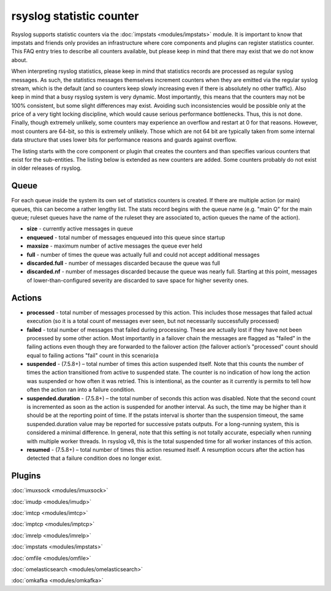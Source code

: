 rsyslog statistic counter
=========================

Rsyslog supports statistic counters via the :doc:`impstats <modules/impstats>` module.
It is important to know that impstats and friends only provides an infrastructure
where core components and plugins can register statistics counter. This FAQ entry
tries to describe all counters available, but please keep in mind that there may exist
that we  do not know about.

When interpreting rsyslog statistics, please keep in mind that statistics records are
processed as regular syslog messages. As such, the statistics messages themselves
increment counters when they are emitted via the regular syslog stream, which is the
default (and so counters keep slowly increasing even if there is absolutely no other
traffic). Also keep in mind that a busy rsyslog system is very dynamic. Most
importantly, this means that the counters may not be 100% consistent, but some slight
differences may exist. Avoiding such inconsistencies would be possible only at the
price of a very tight locking discipline, which would cause serious performance
bottlenecks. Thus, this is not done. Finally, though extremely unlikely, some counters
may experience an overflow and restart at 0 for that reasons. However, most counters
are 64-bit, so this is extremely unlikely. Those which are not 64 bit are typically
taken from some internal data structure that uses lower bits for performance reasons
and guards against overflow.

The listing starts with the core component or plugin that creates the counters and
than specifies various counters that exist for the sub-entities. The listing below is
extended as new counters are added. Some counters probably do not exist in older
releases of rsyslog.

Queue
-----

For each queue inside the system its own set of statistics counters is created.
If there are multiple action (or main) queues, this can become a rather lengthy list.
The stats record begins with the queue name (e.g. "main Q" for the main queue;
ruleset queues have the name of the ruleset they are associated to, action queues
the name of the action).

-  **size** - currently active messages in queue

-  **enqueued** - total number of messages enqueued into this queue since startup

-  **maxsize** - maximum number of active messages the queue ever held

-  **full** - number of times the queue was actually full and could not accept additional messages

-  **discarded.full** - number of messages discarded because the queue was full

-  **discarded.nf** - number of messages discarded because the queue was nearly full. Starting at this point, messages of lower-than-configured severity are discarded to save space for higher severity ones.

Actions
-------

-  **processed** - total number of messages processed by this action. This includes those messages that failed actual execution (so it is a total count of messages ever seen, but not necessarily successfully processed)

-  **failed** - total number of messages that failed during processing. These are actually lost if they have not been processed by some other action. Most importantly in a failover chain the messages are flagged as "failed" in the failing actions even though they are forwarded to the failover action (the failover action’s "processed" count should equal to failing actions "fail" count in this scenario)a

-  **suspended** - (7.5.8+) – total number of times this action suspended itself. Note that this counts the number of times the action transitioned from active to suspended state. The counter is no indication of how long the action was suspended or how often it was retried. This is intentional, as the counter as it currently is permits to tell how often the action ran into a failure condition.

-  **suspended.duration** - (7.5.8+) – the total number of seconds this action was disabled. Note that the second count is incremented as soon as the action is suspended for another interval. As such, the time may be higher than it should be at the reporting point of time. If the pstats interval is shorter than the suspension timeout, the same suspended.duration value may be reported for successive pstats outputs. For a long-running system, this is considered a minimal difference. In general, note that this setting is not totally accurate, especially when running with multiple worker threads. In rsyslog v8, this is the total suspended time for all worker instances of this action.

-  **resumed** - (7.5.8+) – total number of times this action resumed itself. A resumption occurs after the action has detected that a failure condition does no longer exist.

Plugins
-------

:doc:`imuxsock <modules/imuxsock>`

:doc:`imudp <modules/imudp>`

:doc:`imtcp <modules/imtcp>`

:doc:`imptcp <modules/imptcp>`

:doc:`imrelp <modules/imrelp>`

:doc:`impstats <modules/impstats>`

:doc:`omfile <modules/omfile>`

:doc:`omelasticsearch <modules/omelasticsearch>`

:doc:`omkafka <modules/omkafka>`

